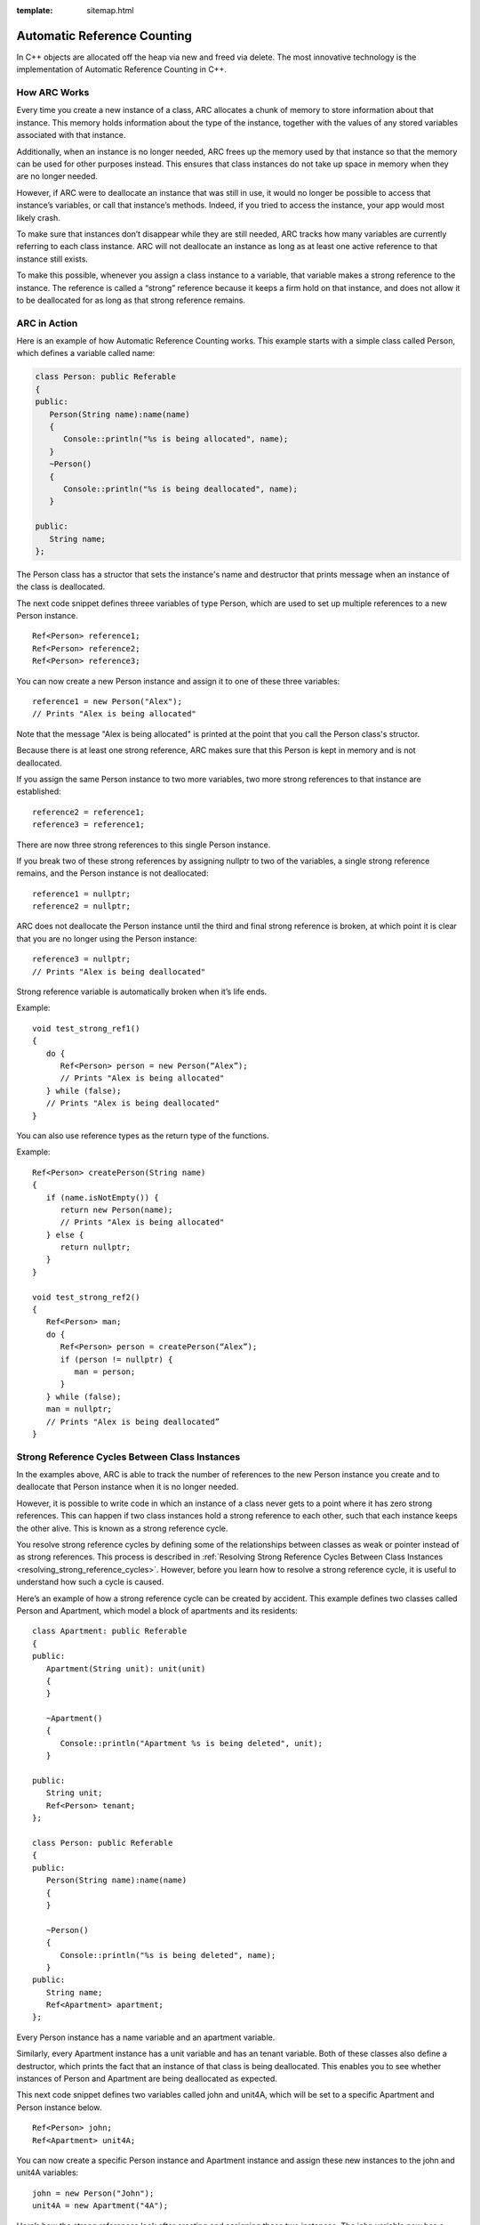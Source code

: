 :template: sitemap.html

.. _slib_basic_arc:

=============================
Automatic Reference Counting
=============================

In C++ objects are allocated off the heap via new and freed via delete.
The most innovative technology is the implementation of Automatic Reference Counting in C++.

How ARC Works
=============

Every time you create a new instance of a class, ARC allocates a chunk of memory to 
store information about that instance. This memory holds information about the type of the instance, 
together with the values of any stored variables associated with that instance.

Additionally, when an instance is no longer needed, ARC frees up the memory used by that instance so that 
the memory can be used for other purposes instead. This ensures that class instances do not take up space in memory when they are no longer needed.

However, if ARC were to deallocate an instance that was still in use, it would no longer be possible 
to access that instance’s variables, or call that instance’s methods. Indeed, if you tried to access the instance, your app would most likely crash.

To make sure that instances don’t disappear while they are still needed, ARC tracks how many variables are currently referring to each class instance. ARC will not deallocate an instance as long as at least 
one active reference to that instance still exists.

To make this possible, whenever you assign a class instance to a variable, that variable makes a strong reference to the instance. The reference is called a “strong” reference because it keeps a firm hold on 
that instance, and does not allow it to be deallocated for as long as that strong reference remains.



ARC in Action
=============

Here is an example of how Automatic Reference Counting works. This example starts with a simple 
class called Person, which defines a variable called name:

.. code-block:: cpp

   class Person: public Referable
   {
   public:
      Person(String name):name(name)
      {
         Console::println("%s is being allocated", name);
      }
      ~Person()
      {
         Console::println("%s is being deallocated", name);
      }

   public:
      String name;
   };

The Person class has a structor that sets the instance's name and destructor that 
prints message when an instance of the class is deallocated.

The next code snippet defines threee variables of type Person, which are used to set up multiple 
references to a new Person instance.

::

   Ref<Person> reference1;
   Ref<Person> reference2;
   Ref<Person> reference3;

You can now create a new Person instance and assign it to one of these three variables:

::

   reference1 = new Person("Alex");
   // Prints "Alex is being allocated"

Note that the message "Alex is being allocated" is printed at the point that you call the 
Person class's structor.

Because there is at least one strong reference, ARC makes sure that this Person is kept in memory 
and is not deallocated.

If you assign the same Person instance to two more variables, two more strong references to that 
instance are established:

::

   reference2 = reference1;
   reference3 = reference1;

There are now three strong references to this single Person instance.

If you break two of these strong references by assigning nullptr to two of the variables, 
a single strong reference remains, and the Person instance is not deallocated:

::

   reference1 = nullptr;
   reference2 = nullptr;

ARC does not deallocate the Person instance until the third and final strong reference is broken, 
at which point it is clear that you are no longer using the Person instance:

::

   reference3 = nullptr;
   // Prints "Alex is being deallocated"

Strong reference variable is automatically broken when it’s life ends.

Example:

::

   void test_strong_ref1()
   {
      do {
         Ref<Person> person = new Person(“Alex”);
         // Prints "Alex is being allocated"
      } while (false);
      // Prints "Alex is being deallocated"
   }

You can also use reference types as the return type of the functions.

Example:

::

   Ref<Person> createPerson(String name)
   {
      if (name.isNotEmpty()) {
         return new Person(name);
         // Prints "Alex is being allocated"
      } else {
         return nullptr;
      }
   }

   void test_strong_ref2()
   {
      Ref<Person> man;
      do {
         Ref<Person> person = createPerson(“Alex”);
         if (person != nullptr) {
            man = person;
         }
      } while (false);
      man = nullptr;
      // Prints "Alex is being deallocated”
   }

Strong Reference Cycles Between Class Instances
================================================

In the examples above, ARC is able to track the number of references to the new Person instance you create and 
to deallocate that Person instance when it is no longer needed.

However, it is possible to write code in which an instance of a class never gets to a point where it has zero strong references. 
This can happen if two class instances hold a strong reference to each other, such that each instance keeps the other alive. 
This is known as a strong reference cycle.

You resolve strong reference cycles by defining some of the relationships between classes as weak or pointer instead of as strong references. 
This process is described in :ref:`Resolving Strong Reference Cycles Between Class Instances <resolving_strong_reference_cycles>`. However, before you learn how to resolve a strong reference cycle, 
it is useful to understand how such a cycle is caused.

Here’s an example of how a strong reference cycle can be created by accident. This example defines 
two classes called Person and Apartment, which model a block of apartments and its residents:

::

   class Apartment: public Referable
   {
   public:
      Apartment(String unit): unit(unit)
      {
      }
	
      ~Apartment()
      {
         Console::println("Apartment %s is being deleted", unit);
      }
	
   public:
      String unit;
      Ref<Person> tenant;
   };

   class Person: public Referable
   {
   public:
      Person(String name):name(name)
      {	
      }

      ~Person()
      {
         Console::println("%s is being deleted", name);
      }
   public:
      String name;
      Ref<Apartment> apartment;
   };

Every Person instance has a name variable and an apartment variable.

Similarly, every Apartment instance has a unit variable and has an tenant variable. 
Both of these classes also define a destructor, which prints the fact that an instance of that class is being deallocated. 
This enables you to see whether instances of Person and Apartment are being deallocated as expected.

This next code snippet defines two variables called john and unit4A, which will be set to a specific Apartment and Person instance below.

::

   Ref<Person> john;
   Ref<Apartment> unit4A;

You can now create a specific Person instance and Apartment instance and assign these new instances to the john and unit4A variables:

::

   john = new Person("John");
   unit4A = new Apartment("4A");

Here’s how the strong references look after creating and assigning these two instances. 
The john variable now has a strong reference to the new Person instance, and the unit4A variable 
has a strong reference to the new Apartment instance:

.. figure:: /Images/strong_reference_cycling.png

You can now link the two instances together so that the person has an apartment, and the apartment has a tenant.

::

   john->apartment = unit4A;
   unit4A->tenant = john;

Here’s how the strong references look after you link the two instances together:

.. figure:: /Images/strong_reference_cycling2.png

Unfortunately, linking these two instances creates a strong reference cycle between them. 
The Person instance now has a strong reference to the Apartment instance, and the Apartment instance has a strong reference 
to the Person instance. Therefore, when you break the strong references held by the john and unit4A variables, 
the reference counts do not drop to zero, and the instances are not deallocated by ARC:

::

    john = nullptr;
    unit4A = nullptr;

Note that neither deinitializer was called when you set these two variables to nullptr. 
The strong reference cycle prevents the Person and Apartment instances from ever being deallocated, causing a memory leak in your app.

Here’s how the strong references look after you set the john and unit4A variables to nullptr:

.. figure:: /Images/strong_reference_cycling3.png

The strong references between the Person instance and the Apartment instance remain and cannot be broken.

.. _resolving_strong_reference_cycles:

Resolving Strong Reference Cycles Between Class Instances
=========================================================

SLib.io provides two ways to resolve strong reference cycles when you work with variables of class type: weak references and pointers.

Weak reference and pointer enable one instance in a reference cycle to refer to the other instance without keeping a strong hold on it. 
The instances can then refer to each other without creating a strong reference cycle.

Use a weak reference when the other instance has a shorter lifetime—that is, when the other instance can be deallocated first. 
In the Apartment example above, it is appropriate for an apartment to be able to have no tenant at some point in its lifetime, 
and so a weak reference is an appropriate way to break the reference cycle in this case.
In contrast, use an pointer when the other instance has the same lifetime or a longer lifetime.

Weak references
---------------

A weak reference is a reference that does not keep a strong hold on the instance it refers to, and so does not stop ARC from disposing of the referenced instance. 
This behavior prevents the reference from becoming part of a strong reference cycle. 

Because a weak reference does not keep a strong hold on the instance it refers to, it is possible for that instance to be deallocated 
while the weak reference is still referring to it. Therefore, ARC automatically sets a weak reference to nullptr when the instance that it refers to is deallocated.
And, because weak references need to allow their value to be changed to nullptr at runtime.

The example below is identical to the Person and Apartment example from above, with one important difference. 
This time around, the Apartment type’s tenant is declared as a weak reference:

::

   class Apartment: public Referable
   {
   public:
      Apartment(String unit): unit(unit)
      {
      }
	
      ~Apartment()
      {
         Console::println("Apartment %s is being deleted", unit);
      }
	
   public:
      String unit;
      WeakRef<Person> tenant;
   };

   class Person: public Referable
   {
   public:
      Person(String name):name(name)
      {	
      }

      ~Person()
      {
         Console::println("%s is being deleted", name);
      }
   public:
      String name;
      Ref<Apartment> apartment;
   };

The strong references from the two variables (john and unit4A) and the links between the two instances are created as before:

::

   Ref<Person> john;
   Ref<Apartment> unit4A;

   john = new Person("John");
   unit4A = new Apartment("4A");

   john->apartment = unit4A;
   unit4A->tenant = john;

Here’s how the references look now that you’ve linked the two instances together:

.. figure:: /Images/weak_reference.png

The Person instance still has a strong reference to the Apartment instance, but the Apartment instance now has a weak reference 
to the Person instance. This means that when you break the strong reference held by the john variable by setting it to null, 
there are no more strong references to the Person instance:

::

   john = nullptr;
   // Prints "John is being deleted"

Because there are no more strong references to the Person instance, it is deallocated and the tenant variable is set to null:

.. figure:: /Images/weak_reference2.png

The only remaining strong reference to the Apartment instance is from the unit4A variable. 
If you break that strong reference, there are no more strong references to the Apartment instance:

::

   unit4A = nullptr;
 // Prints "Apartment 4A is being deleted"

Because there are no more strong references to the Apartment instance, it too is deallocated:

.. figure:: /Images/weak_reference3.png

Pointer
------------------

The following example defines two classes, Customer and CreditCard, which model a bank customer and 
a possible credit card for that customer. These two classes each store an instance of the other class as a variable. 
This relationship has the potential to create a strong reference cycle.

The relationship between Customer and CreditCard is slightly different from the relationship between Apartment and 
Person seen in the weak reference example above. In this data model, a customer may or may not have a credit card, 
but a credit card will always be associated with a customer. A CreditCard instance never outlives the Customer that it refers to. 
To represent this, the Customer class has a card variable, but the CreditCard class has 
a pointer of Customer instance.

Furthermore, a new CreditCard instance can only be created by passing a number value and a customer instance to a custom CreditCard constructor. 
This ensures that a CreditCard instance always has a customer instance associated with it when the CreditCard instance is created.

::

   class CreditCard: public Referable
   {
   public:
      CreditCard(String number, Customer* customer): number(number), customer(customer)
      {
      }
	
      ~CreditCard()
      {
         Console::println("Card #%s is being deleted", number);
      }
   public:
      String number;
      Customer* customer;
   };

   class Customer: public Referable
   {
   public:
      Customer(String name, String number):name(name)
      {
          card = new CreditCard(number, this);
      }
	
      ~Customer()
      {
         Console::println("%s is being deleted", name);
      }
   public:
      String name;
      Ref<CreditCard> card;
   };

This next code snippet defines a Customer variable called john, which will be used to store a reference to a specific customer.

::

   Ref<Customer> john;

You can now create a Customer instance, and use it to initialize and assign a new CreditCard instance as that customer’s card variable:

::

    john = new Customer("John", "1234_5678_9012_3456");

The Customer instance now has a strong reference to the CreditCard instance, 
and the CreditCard instance has a pointer to the Customer instance.

Because there are no more strong references to the Customer instance, 
it is deallocated. After this happens, there are no more strong references to the CreditCard instance, and it too is deallocated:

::

   john = nullptr;
   // Prints "John is being deleted"
   // Prints "Card #1234_5678_9012_3456 is being deleted"